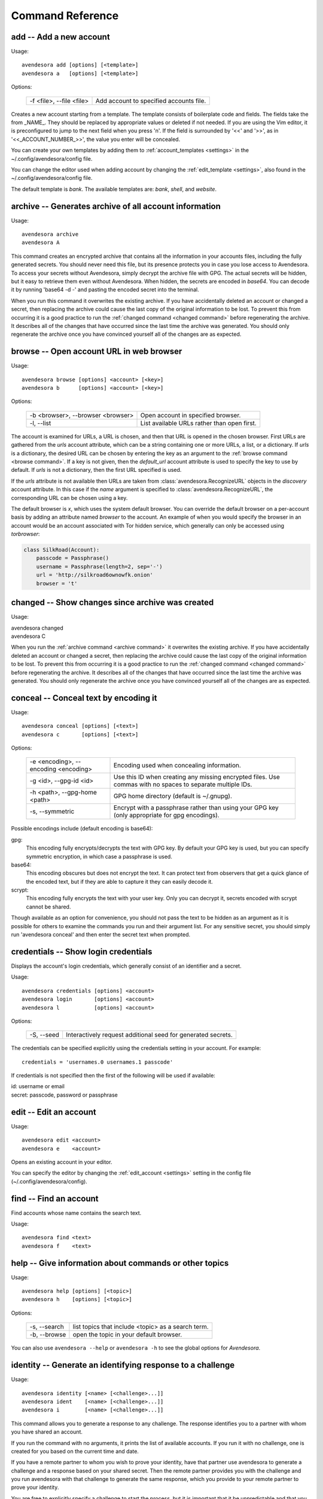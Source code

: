 Command Reference
=================

.. index::
    single: add command
    single: command; add

.. _add command:

**add** -- Add a new account
----------------------------

Usage::

    avendesora add [options] [<template>]
    avendesora a   [options] [<template>]

Options:

    ======================== =======================================
    -f <file>, --file <file> Add account to specified accounts file.
    ======================== =======================================

Creates a new account starting from a template. The template consists of
boilerplate code and fields. The fields take the from _NAME_. They
should be replaced by appropriate values or deleted if not needed. If
you are using the Vim editor, it is preconfigured to jump to the next
field when you press 'n'.  If the field is surrounded by '<<' and '>>',
as in '<<_ACCOUNT_NUMBER_>>', the value you enter will be concealed.

You can create your own templates by adding them to :ref:`account_templates 
<settings>` in the ~/.config/avendesora/config file.

You can change the editor used when adding account by changing the
:ref:`edit_template <settings>`, also found in the ~/.config/avendesora/config 
file.

The default template is *bank*. The available templates are: *bank*, *shell*, 
and *website*.


.. index::
    single: archive command
    single: command; archive
    single: archive file

.. _archive command:

**archive** -- Generates archive of all account information
-----------------------------------------------------------

Usage::

    avendesora archive
    avendesora A

This command creates an encrypted archive that contains all the information in 
your accounts files, including the fully generated secrets.  You should never 
need this file, but its presence protects you in case you lose access to 
Avendesora. To access your secrets without Avendesora, simply decrypt the 
archive file with GPG.  The actual secrets will be hidden, but it easy to 
retrieve them even without Avendesora. When hidden, the secrets are encoded in 
*base64*.  You can decode it by running 'base64 -d -' and pasting the encoded 
secret into the terminal.

When you run this command it overwrites the existing archive. If you have 
accidentally deleted an account or changed a secret, then replacing the archive 
could cause the last copy of the original information to be lost. To prevent 
this from occurring it is a good practice to run the :ref:`changed command 
<changed command>` before regenerating the archive.  It describes all of the 
changes that have occurred since the last time the archive was generated. You 
should only regenerate the archive once you have convinced yourself all of the 
changes are as expected.


.. index::
    single: browse command
    single: browse; add

.. _browse command:

**browse** -- Open account URL in web browser
---------------------------------------------

Usage::

    avendesora browse [options] <account> [<key>]
    avendesora b      [options] <account> [<key>]

Options:

    ================================= =======================================
    -b <browser>, --browser <browser> Open account in specified browser.
    -l, --list                        List available URLs rather than open 
                                      first.
    ================================= =======================================

The account is examined for URLs, a URL is chosen, and then that URL is opened 
in the chosen browser.  First URLs are gathered from the *urls* account 
attribute, which can be a string containing one or more URLs, a list, or 
a dictionary.  If *urls* is a dictionary, the desired URL can be chosen by 
entering the key as an argument to the :ref:`browse command <browse command>`.  
If a key is not given, then the *default_url* account attribute is used to 
specify the key to use by default. If *urls* is not a dictionary, then the first 
URL specified is used.

If the *urls* attribute is not available then URLs are taken from 
:class:`avendesora.RecognizeURL` objects in the *discovery* account attribute.  
In this case if the *name* argument is specified to 
:class:`avendesora.RecognizeURL`, the corresponding URL can be chosen using 
a key.

The default browser is *x*, which uses the system default browser. You can 
override the default browser on a per-account basis by adding an attribute named 
*browser* to the account.  An example of when you would specify the browser in 
an account would be an account associated with Tor hidden service, which 
generally can only be accessed using *torbrowser*:

.. index::
    single: changed command
    single: changed; add
    single: archive file

.. code-block:: python

    class SilkRoad(Account):
        passcode = Passphrase()
        username = Passphrase(length=2, sep='-')
        url = 'http://silkroad6ownowfk.onion'
        browser = 't'


.. _changed command:

**changed** -- Show changes since archive was created
-----------------------------------------------------

Usage:

|   avendesora changed
|   avendesora C

When you run the :ref:`archive command <archive command>` it overwrites the 
existing archive. If you have accidentally deleted an account or changed 
a secret, then replacing the archive could cause the last copy of the original 
information to be lost. To prevent this from occurring it is a good practice to 
run the :ref:`changed command <changed command>` before regenerating the 
archive.  It describes all of the changes that have occurred since the last time 
the archive was generated.  You should only regenerate the archive once you have 
convinced yourself all of the changes are as expected.


.. index::
    single: conceal command
    single: command; conceal

.. _conceal command:

**conceal** -- Conceal text by encoding it
------------------------------------------

Usage::

    avendesora conceal [options] [<text>]
    avendesora c       [options] [<text>]

Options:

    ==================================== ======================================
    -e <encoding>, --encoding <encoding> Encoding used when concealing 
                                         information.
    -g <id>, --gpg-id <id>               Use this ID when creating any missing
                                         encrypted files.  Use commas with no
                                         spaces to separate multiple IDs.
    -h <path>, --gpg-home <path>         GPG home directory (default is
                                         ~/.gnupg).
    -s, --symmetric                      Encrypt with a passphrase rather than 
                                         using your GPG key (only appropriate 
                                         for gpg encodings).
    ==================================== ======================================

Possible encodings include (default encoding is base64):

gpg:
    This encoding fully encrypts/decrypts the text with GPG key.
    By default your GPG key is used, but you can specify symmetric
    encryption, in which case a passphrase is used.

base64:
    This encoding obscures but does not encrypt the text. It can
    protect text from observers that get a quick glance of the
    encoded text, but if they are able to capture it they can easily
    decode it.

scrypt:
    This encoding fully encrypts the text with your user key. Only
    you can decrypt it, secrets encoded with scrypt cannot be shared.

Though available as an option for convenience, you should not pass
the text to be hidden as an argument as it is possible for others to
examine the commands you run and their argument list. For any
sensitive secret, you should simply run 'avendesora conceal' and
then enter the secret text when prompted.


.. index::
    single: credentials command
    single: login command
    single: command; credentials
    single: command; login

.. _credentials command:

**credentials** -- Show login credentials
-----------------------------------------

Displays the account's login credentials, which generally consist of an
identifier and a secret.

Usage::

    avendesora credentials [options] <account>
    avendesora login       [options] <account>
    avendesora l           [options] <account>

Options:

    ======================= ==========================================
    -S, --seed              Interactively request additional seed for
                            generated secrets.
    ======================= ==========================================

The credentials can be specified explicitly using the credentials
setting in your account. For example::

    credentials = 'usernames.0 usernames.1 passcode'

If credentials is not specified then the first of the following will
be used if available:

|   id: username or email
|   secret: passcode, password or passphrase


.. index::
    single: edit command
    single: command; edit

.. _edit command:

**edit** -- Edit an account
---------------------------

Usage::

    avendesora edit <account>
    avendesora e    <account>

Opens an existing account in your editor.

You can specify the editor by changing the :ref:`edit_account <settings>` 
setting in the config file (~/.config/avendesora/config).


.. index::
    single: find command
    single: command; find

.. _find command:

**find** -- Find an account
---------------------------

Find accounts whose name contains the search text.

Usage::

    avendesora find <text>
    avendesora f    <text>


.. index::
    single: help command
    single: command; help

.. _help command:

**help** -- Give information about commands or other topics
-----------------------------------------------------------

Usage::

    avendesora help [options] [<topic>]
    avendesora h    [options] [<topic>]

Options:

    ======================= ==================================================
    -s, --search            list topics that include <topic> as a search term.
    -b, --browse            open the topic in your default browser.
    ======================= ==================================================

You can also use ``avendesora --help`` or ``avendesora -h`` to see the global 
options for *Avendesora*.

.. index::
    single: identity command
    single: command; identity

.. _identity command:

**identity** -- Generate an identifying response to a challenge
---------------------------------------------------------------

Usage::

    avendesora identity [<name> [<challenge>...]]
    avendesora ident    [<name> [<challenge>...]]
    avendesora i        [<name> [<challenge>...]]

This command allows you to generate a response to any challenge.
The response identifies you to a partner with whom you have shared
an account.

If you run the command with no arguments, it prints the list of
available accounts. If you run it with no challenge, one is created for you
based on the current time and date.

If you have a remote partner to whom you wish to prove your
identity, have that partner use avendesora to generate a challenge
and a response based on your shared secret. Then the remote partner
provides you with the challenge and you run avendesora with that
challenge to generate the same response, which you provide to your
remote partner to prove your identity.

You are free to explicitly specify a challenge to start the process,
but it is important that it be unpredictable and that you not use
the same challenge twice. As such, it is recommended that you not
provide the challenge. In this situation, one is generated for you
based on the time and date.

See :ref:`confirming identity` for an example that illustrates the process.


.. index::
    single: initialize command
    single: command; initialize

.. _initialize command:

**initialize** -- Create initial set of Avendesora files
--------------------------------------------------------

Usage::

    avendesora initialize [options]
    avendesora init       [options]
    avendesora I          [options]

Options:
    ============================ ==============================================
    -g <id>, --gpg-id <id>       Use this ID when creating any missing encrypted 
                                 files.  Use commas with no spaces to separate 
                                 multiple IDs.
    -h <path>, --gpg-home <path> GPG home directory (default is ~/.gnupg).
    ============================ ==============================================

Create Avendesora data directory (~/.config/avendesora) and populate
it with initial versions of all essential files.

It is safe to run this command even after the data directory and
files have been created. Doing so will simply recreate any missing
files.  Existing files are not modified.


.. index::
    single: log command
    single: command; log
    single: log file

.. _log command:

**log** -- Open the logfile
---------------------------

Usage::

    avendesora log

Opens the logfile in your editor.

You can specify the editor by changing the :ref:`edit_account <settings>` 
setting in the config file (~/.config/avendesora/config).


.. index::
    single: new command
    single: command; new

.. _new command:

**new** -- Create new accounts file
-----------------------------------

Usage::

    avendesora new [options] <name>
    avendesora N   [options] <name>

Options:

    ======================= ======================================================
    -g <id>, --gpg-id <id>  Use this ID when creating any missing encrypted files.
                            Use commas with no spaces to separate multiple IDs.
    ======================= ======================================================

Creates a new accounts file. Accounts that share the same file share
the same master seed by default and, if the file is encrypted,
can be decrypted by the same recipients.

Generally you create new accounts files for each person or group
with which you wish to share accounts. You also use separate files
for passwords with different security domains. For example, a
high-value passwords might be placed in an encrypted file that would
only be placed highly on protected computers. Conversely, low-value
passwords might be contained in perhaps an unencrypted file that is
found on many computers.

Add a '.gpg' extension to <name> to encrypt the file.


.. index::
    single: phonetic command
    single: command; phonetic
    single: alphabet command
    single: command; alphabet

.. _phonetic command:

**phonetic** -- Display NATO phonetic alphabet
----------------------------------------------

Usage::

    avendesora alphabet [<text>]
    avendesora phonetic [<text>]
    avendesora p [<text>]

If <text> is given, any letters are converted to the phonetic alphabet. If not 
given the entire phonetic is displayed.

Example::

    > avendesora phonetic 2WQI1T
    two whiskey quebec india one tango

    > avendesora phonetic
    Phonetic alphabet:
        Alfa      Echo      India     Mike      Quebec    Uniform   Yankee
        Bravo     Foxtrot   Juliett   November  Romeo     Victor    Zulu
        Charlie   Golf      Kilo      Oscar     Sierra    Whiskey
        Delta     Hotel     Lima      Papa      Tango     X-ray


.. index::
    single: questions command
    single: command; questions

.. _questions command:

**questions** -- Answer a Security Question
-------------------------------------------

Displays the security questions and then allows you to select one to be 
answered.

Usage::

    avendesora questions [options] <account> [<field>]
    avendesora quest     [options] <account> [<field>]
    avendesora q         [options] <account> [<field>]
    avendesora qc        [options] <account> [<field>]

Options:
    =============== =============================================
    -c, --clipboard Write output to clipboard rather than stdout.
    -S, --seed      Interactively request additional seed for generated secrets.
    =============== =============================================

The 'qc' command is a shortcut for 'questions --clipboard'.

Request the answer to a security question by giving the account name to this 
command.  For example::

     avendesora questions bank

It will print out the security questions for *bank* account along with an index.  
Specify the index of the question you want answered.

By default *Avendesora* looks for the security questions in the *questions* 
field.  If your questions are in a different field, just specify the name of the 
field on the command line::

    avendesora questions bank verbal


.. index::
    single: reveal command
    single: command; reveal

.. _reveal command:

**reveal** -- Reveal concealed text
-----------------------------------

Transform concealed text to reveal its original form.

Usage::

    avendesora reveal [<text>]
    avendesora r      [<text>]

Options:
    ==================================== =========================================
    -e <encoding>, --encoding <encoding> Encoding used when revealing information.
    ==================================== =========================================

Though available as an option for convenience, you should not pass
the text to be revealed as an argument as it is possible for others
to examine the commands you run and their argument list. For any
sensitive secret, you should simply run 'avendesora reveal' and then
enter the encoded text when prompted.


.. index::
    single: search command
    single: command; search

.. _search command:

**search** -- Search accounts
-----------------------------

Search for accounts whose values contain the search text.

Usage::

    avendesora search <text>
    avendesora s      <text>


.. index::
    single: value command
    single: command; value

.. _value command:

**value** -- Show an account value
----------------------------------

Produce an account value. If the value is secret, it is produced only
temporarily unless --stdout is specified.

Usage::

    avendesora value [options] [<account> [<field>]]
    avendesora val   [options] [<account> [<field>]]
    avendesora v     [options] [<account> [<field>]]

Options:
    =========================== =============================================
    -c, --clipboard             Write output to clipboard rather than stdout.
    -s, --stdout                Write output to the standard output without
                                any annotation or protections.
    -S, --seed                  Interactively request additional seed for
                                generated secrets.
    -v, --verbose               Add additional information to log file to
                                help identify issues in account discovery.
    -T <title>, --title <title> Use account discovery on this title.
    =========================== =============================================

The 'vc' command is a shortcut for 'value --clipboard'.

You request a scalar value by specifying its name after the account.
For example::

    avendesora value bank pin

If the requested value is composite (an array or dictionary), you should
also specify a key that indicates which of the composite values you
want. For example, if the *accounts* field is a dictionary, you specify
accounts.checking or accounts[checking] to get information on your
checking account. If the value is an array, you give the index of the
desired value. For example, questions.0 or questions[0]. If you only
specify a number, then the name is assumed to be *questions*, as in the
list of security questions (this can be changed by specifying the
desired name as the :ref:`default_vector_field setting <settings>`).

The field may be also be a script, with is nothing but a string that it
output as given except that embedded attributes are replaced by account
field values. For example::

    avendesora value bank '{accounts.checking}: {passcode}'

If no value is requested the result produced is determined by the value
of the *default* attribute. If no value is given for *default*, then the
*passcode*, *password*, or *passphrase* attribute is produced (this can
be changed by specifying the :ref:`default_field setting <settings>`).
If *default* is a :ref:`script <scripts>` then the script
is executed.  A typical script might be 'username: {username}, password:
{passcode}'.  It is best if the script produces a one line output if it
contains secrets. If not a script, the value of *default* should be the
name of another attribute, and the value of that attribute is shown.

If no account is requested, then *Avendesora* attempts to determine the
appropriate account through :ref:`discovery <discovery>`.  Normally
*Avendesora* is called in this manner from your window manager.  You
would arrange for it to be run when you type a hot key. In this case
*Avendesora* determines which account to use from information available
from the environment, information like the title on active window. In
this mode, *Avendesora* mimics the keyboard when producing its output.

The *verbose* and *title* options are used when debugging account
discovery. The *verbose* option adds more information about the
discovery process to the logfile (~/.config/avendesora/log.gpg). The
*title* option allows you to override the active window title so you can
debug title-based discovery. Specifying the *title* option also scrubs
the output and outputs directly to the standard output rather than
mimicking the keyboard so as to avoid exposing your secret.

If the *stdout* option is not specified, the value command still writes
to the standard output if it is associated with a TTY (if *Avendesora* is
outputting directly to a terminal). If the standard output is not a TTY,
*Avendesora* mimics the keyboard and types the desired value directly into
the active window.  There are two common situations where standard
output is not a TTY: when *Avendesora* is being run by your window manager
in response to you pressing a hot key or when the output of *Avendesora*
is fed into a pipeline.  In the second case, mimicking the keyboard is
not what you want; you should use ``--stdout`` to assure the chosen value is
sent to the pipeline as desired.  This also has the added benefit of stripping 
off all decorations from the value.


.. index::
    single: values command
    single: command; values

.. _values command:

**values** -- Display all account values
----------------------------------------

Show all account values.

Usage::

    avendesora values <account>
    avendesora vals   <account>
    avendesora V      <account>

The values of secrets are not actually shown. Rather instructions for viewing 
the secret value is given. Also, account attributes that are intended only to 
control *Avendesora*, such as :ref:`discovery <discovery>`, are not shown at 
all.

.. index::
    single: add command
    single: None

.. _version command:

**version** -- Display Avendesora version
-----------------------------------------

Usage::

    avendesora version
